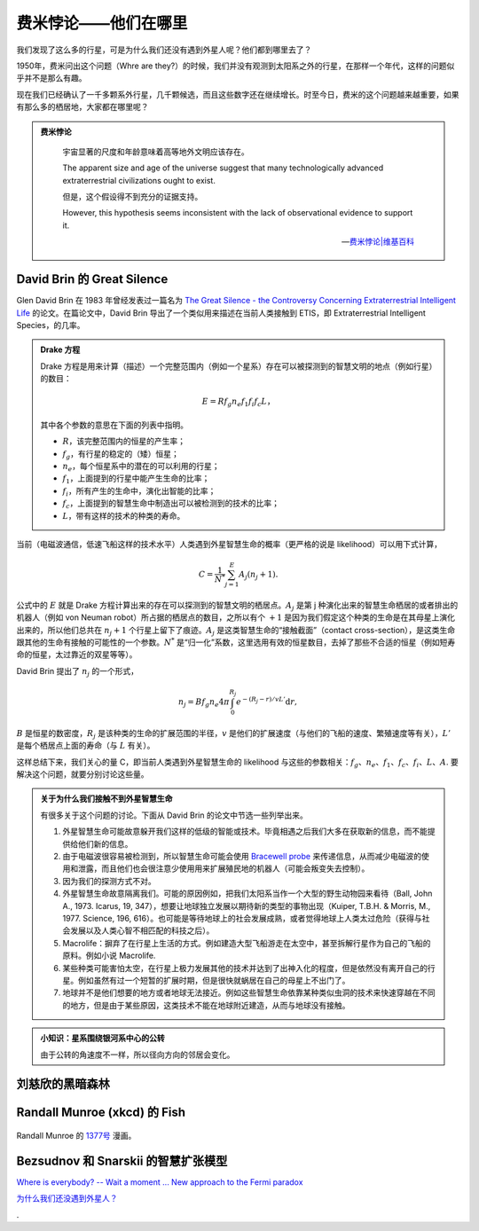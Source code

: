 费米悖论——他们在哪里
==================


我们发现了这么多的行星，可是为什么我们还没有遇到外星人呢？他们都到哪里去了？

1950年，费米问出这个问题（Whre are they?）的时候，我们并没有观测到太阳系之外的行星，在那样一个年代，这样的问题似乎并不是那么有趣。

现在我们已经确认了一千多颗系外行星，几千颗候选，而且这些数字还在继续增长。时至今日，费米的这个问题越来越重要，如果有那么多的栖居地，大家都在哪里呢？

.. admonition:: 费米悖论
   :class: note

       宇宙显著的尺度和年龄意味着高等地外文明应该存在。

       The apparent size and age of the universe suggest that many technologically advanced extraterrestrial civilizations ought to exist.

       但是，这个假设得不到充分的证据支持。

       However, this hypothesis seems inconsistent with the lack of observational evidence to support it.

       -- `费米悖论|维基百科 <http://zh.wikipedia.org/wiki/%E8%B4%B9%E7%B1%B3%E6%82%96%E8%AE%BA>`_




David Brin 的 Great Silence
----------------------------


.. admonition: 评论
   :class: note

   这些比较老的研究和讨论中，大多在讨论能够通过监测外星智慧生命主动发射的通信或其他用途的电磁波探测到，或者有星际飞行能力来到地球附近从而被我们发现这样的事件。然而，随着现在科学和技术的进展，我们现在能够探测系外行星的大气层的一些细节甚至行星表面的细节，这使得我们可以讨论的探测方式由对方主动发射电磁波被我们探测到转变为我们可以直接探测系外行星上的生命的活动痕迹。而这样的探测甚至不需要智慧生命掌握电磁波通信能力，例如，我们可以直接探测可能的化石燃料燃烧的痕迹等。

   然而，这也只是在短短几年间发展起来的技术。或许，在很快的将来，我们可以看到系外行星的更多细节，那时候，也许，我们观测的外星生命，却没有能力看到我们。技术的不平等，将会给我们提供很多的契机。



Glen David Brin 在 1983 年曾经发表过一篇名为 `The Great Silence - the Controversy Concerning Extraterrestrial Intelligent Life <http://www.brin-l.com/downloads/silence.pdf>`_ 的论文。在篇论文中，David Brin 导出了一个类似用来描述在当前人类接触到 ETIS，即 Extraterrestrial Intelligent Species，的几率。


.. admonition:: Drake 方程
   :class: note

   Drake 方程是用来计算（描述）一个完整范围内（例如一个星系）存在可以被探测到的智慧文明的地点（例如行星）的数目：

   .. math::
      E = R f_g n_e f_1 f_i f_c L，

   其中各个参数的意思在下面的列表中指明。

   * :math:`R`，该完整范围内的恒星的产生率；
   * :math:`f_g`，有行星的稳定的（矮）恒星；
   * :math:`n_e`，每个恒星系中的潜在的可以利用的行星；
   * :math:`f_1`，上面提到的行星中能产生生命的比率；
   * :math:`f_i`，所有产生的生命中，演化出智能的比率；
   * :math:`f_c`，上面提到的智慧生命中制造出可以被检测到的技术的比率；
   * :math:`L`，带有这样的技术的种类的寿命。


当前（电磁波通信，低速飞船这样的技术水平）人类遇到外星智慧生命的概率（更严格的说是 likelihood）可以用下式计算，

.. math::
   C = \frac{1}{N^*}\sum_{j=1}^{E} A_j (n_j+1).

公式中的 :math:`E` 就是 Drake 方程计算出来的存在可以探测到的智慧文明的栖居点。:math:`A_j` 是第 j 种演化出来的智慧生命栖居的或者排出的机器人（例如 von Neuman robot）所占据的栖居点的数目，之所以有个 :math:`+1` 是因为我们假定这个种类的生命是在其母星上演化出来的，所以他们总共在 :math:`n_j+1` 个行星上留下了痕迹。:math:`A_j` 是这类智慧生命的“接触截面”（contact cross-section），是这类生命跟其他的生命有接触的可能性的一个参数。:math:`N^*` 是“归一化”系数，这里选用有效的恒星数目，去掉了那些不合适的恒星（例如短寿命的恒星，太过靠近的双星等等）。


David Brin 提出了 :math:`n_j` 的一个形式，

.. math::
   n_j = B f_g n_e 4 \pi \int_0^{R_j} e^{-(R_j-r)/v L'}\mathrm d r,


:math:`B` 是恒星的数密度，:math:`R_j` 是该种类的生命的扩展范围的半径，:math:`v` 是他们的扩展速度（与他们的飞船的速度、繁殖速度等有关），:math:`L'` 是每个栖居点上面的寿命（与 :math:`L` 有关）。


这样总结下来，我们关心的量 C，即当前人类遇到外星智慧生命的 likelihood 与这些的参数相关：:math:`f_g`、:math:`n_e`、:math:`f_1`、:math:`f_c`、:math:`f_i`、:math:`L`、:math:`A`. 要解决这个问题，就要分别讨论这些量。



.. admonition:: 关于为什么我们接触不到外星智慧生命
   :class: note

   有很多关于这个问题的讨论。下面从 David Brin 的论文中节选一些列举出来。

   1. 外星智慧生命可能故意躲开我们这样的低级的智能或技术。毕竟相遇之后我们大多在获取新的信息，而不能提供给他们新的信息。
   2. 由于电磁波很容易被检测到，所以智慧生命可能会使用 `Bracewell probe <https://en.wikipedia.org/wiki/Bracewell_probe>`_ 来传递信息，从而减少电磁波的使用和泄露，而且他们也会很注意少使用用来扩展殖民地的机器人（可能会叛变失去控制）。
   3. 因为我们的探测方式不对。
   4. 外星智慧生命故意隔离我们。可能的原因例如，把我们太阳系当作一个大型的野生动物园来看待（Ball, John A., 1973. Icarus, 19, 347），想要让地球独立发展以期待新的类型的事物出现（Kuiper, T.B.H. & Morris, M., 1977. Science, 196, 616）。也可能是等待地球上的社会发展成熟，或者觉得地球上人类太过危险（获得与社会发展以及人类心智不相匹配的科技之后）。
   5. Macrolife：摒弃了在行星上生活的方式。例如建造大型飞船游走在太空中，甚至拆解行星作为自己的飞船的原料。例如小说 Macrolife.
   6. 某些种类可能害怕太空，在行星上极力发展其他的技术并达到了出神入化的程度，但是依然没有离开自己的行星。例如虽然有过一个短暂的扩展时期，但是很快就蜗居在自己的母星上不出门了。
   7. 地球并不是他们想要的地方或者地球无法接近。例如这些智慧生命依靠某种类似虫洞的技术来快速穿越在不同的地方，但是由于某些原因，这类技术不能在地球附近建造，从而与地球没有接触。






.. admonition:: 小知识：星系围绕银河系中心的公转
   :class: note

   由于公转的角速度不一样，所以径向方向的邻居会变化。









刘慈欣的黑暗森林
---------------------------




Randall Munroe (xkcd) 的 Fish
-------------------------------


.. figure:: http://imgs.xkcd.com/comics/fish.png
   :align: center
   :alt: Randall Munroe's Fish

   Randall Munroe 的 `1377号 <http://xkcd.com/1377/>`_ 漫画。



Bezsudnov 和 Snarskii 的智慧扩张模型
-----------------------------------



`Where is everybody? -- Wait a moment ... New approach to the Fermi paradox <http://arxiv.org/abs/1007.2774>`_


`为什么我们还没遇到外星人？ <http://www.guokr.com/article/129942/>`_



.

